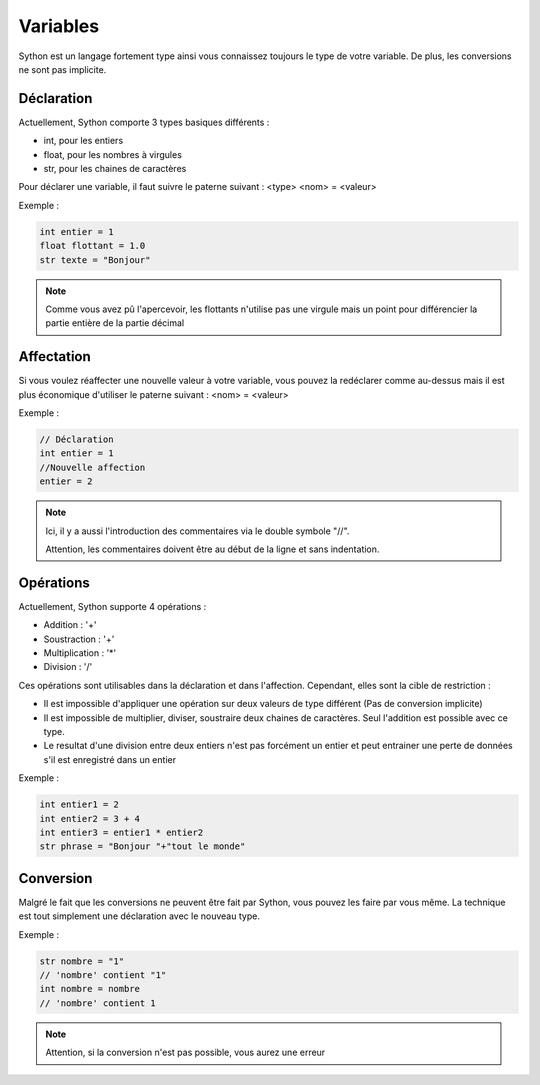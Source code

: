 Variables
=========

Sython est un langage fortement type ainsi vous connaissez toujours le type de votre variable. De plus, les conversions ne sont pas implicite.

Déclaration
-----------

Actuellement, Sython comporte 3 types basiques différents :

- int, pour les entiers
- float, pour les nombres à virgules
- str, pour les chaines de caractères

Pour déclarer une variable, il faut suivre le paterne suivant : <type> <nom> = <valeur>

Exemple :

.. code-block:: python

    int entier = 1
    float flottant = 1.0
    str texte = "Bonjour"

.. note :: Comme vous avez pû l'apercevoir, les flottants n'utilise pas une virgule mais un point pour différencier la partie entière de la partie décimal

Affectation
-----------

Si vous voulez réaffecter une nouvelle valeur à votre variable, vous pouvez la redéclarer comme au-dessus mais il est plus économique d'utiliser le paterne suivant : <nom> = <valeur>

Exemple :

.. code-block:: python

    // Déclaration
    int entier = 1
    //Nouvelle affection
    entier = 2

.. note :: Ici, il y a aussi l'introduction des commentaires via le double symbole "//".
           
           Attention, les commentaires doivent être au début de la ligne et sans indentation.

Opérations
----------

Actuellement, Sython supporte 4 opérations :

- Addition : '+'
- Soustraction : '+'
- Multiplication : '*'
- Division : '/'

Ces opérations sont utilisables dans la déclaration et dans l'affection. Cependant, elles sont la cible de restriction :

- Il est impossible d'appliquer une opération sur deux valeurs de type différent (Pas de conversion implicite)
- Il est impossible de multiplier, diviser, soustraire deux chaines de caractères. Seul l'addition est possible avec ce type.
- Le resultat d'une division entre deux entiers n'est pas forcément un entier et peut entrainer une perte de données s'il est enregistré dans un entier

Exemple :

.. code-block:: python
  
    int entier1 = 2
    int entier2 = 3 + 4
    int entier3 = entier1 * entier2
    str phrase = "Bonjour "+"tout le monde"

Conversion
----------

Malgré le fait que les conversions ne peuvent être fait par Sython, vous pouvez les faire par vous même. La technique est tout simplement une déclaration avec le nouveau type.

Exemple :

.. code-block:: python
  
    str nombre = "1"
    // 'nombre' contient "1"
    int nombre = nombre
    // 'nombre' contient 1

.. note :: Attention, si la conversion n'est pas possible, vous aurez une erreur
